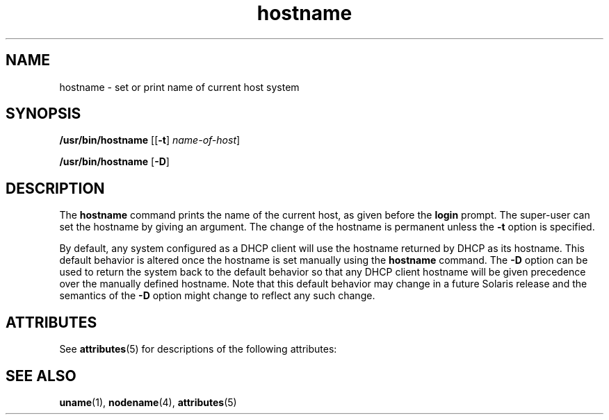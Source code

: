 '\" te
.\" Copyright (c) 1992, 2012, Oracle and/or its affiliates. All rights reserved.
.TH hostname 1 "13 Aug 2012" "SunOS 5.11" "User Commands"
.SH NAME
hostname \- set or print name of current host system
.SH SYNOPSIS
.LP
.nf
\fB/usr/bin/hostname\fR [[\fB-t\fR] \fIname-of-host\fR]
.fi

.LP
.nf
\fB/usr/bin/hostname\fR [\fB-D\fR]
.fi

.SH DESCRIPTION
.sp
.LP
The \fBhostname\fR command prints the name of the current host, as given before the \fBlogin\fR prompt. The super-user can set the hostname by giving an argument. The change of the hostname is permanent unless the \fB-t\fR option is specified.
.sp
.LP
By default, any system configured as a DHCP client will use the hostname returned by DHCP as its hostname. This default behavior is altered once the hostname is set manually using the \fBhostname\fR command.  The \fB-D\fR option can be used to return the system back to the default behavior so that any DHCP client hostname will be given precedence over the manually defined hostname. Note that this default behavior may change in a future Solaris release and the semantics of the \fB-D\fR option might change to reflect any such change.
.SH ATTRIBUTES
.sp
.LP
See \fBattributes\fR(5) for descriptions of the following attributes:
.sp

.sp
.TS
tab() box;
cw(2.75i) |cw(2.75i) 
lw(2.75i) |lw(2.75i) 
.
ATTRIBUTE TYPEATTRIBUTE VALUE
_
Availabilitysystem/core-os
.TE

.SH SEE ALSO
.sp
.LP
\fBuname\fR(1), \fBnodename\fR(4), \fBattributes\fR(5)
